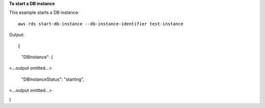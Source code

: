 **To start a DB instance**

This example starts a DB instance::

    aws rds start-db-instance --db-instance-identifier test-instance

Output::

{
    "DBInstance": {

<...output omitted...>

        "DBInstanceStatus": "starting",

<...output omitted...>

}
